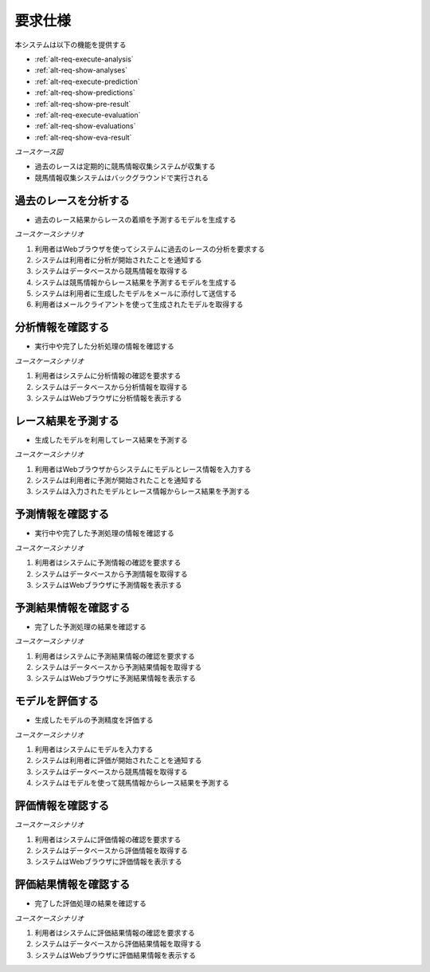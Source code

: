 要求仕様
========

本システムは以下の機能を提供する

- :ref:`alt-req-execute-analysis`
- :ref:`alt-req-show-analyses`
- :ref:`alt-req-execute-prediction`
- :ref:`alt-req-show-predictions`
- :ref:`alt-req-show-pre-result`
- :ref:`alt-req-execute-evaluation`
- :ref:`alt-req-show-evaluations`
- :ref:`alt-req-show-eva-result`

*ユースケース図*

.. uml:: umls/usecase.uml

- 過去のレースは定期的に競馬情報収集システムが収集する
- 競馬情報収集システムはバックグラウンドで実行される

.. _alt-req-execute-analysis:

過去のレースを分析する
----------------------

- 過去のレース結果からレースの着順を予測するモデルを生成する

*ユースケースシナリオ*

1. 利用者はWebブラウザを使ってシステムに過去のレースの分析を要求する
2. システムは利用者に分析が開始されたことを通知する
3. システムはデータベースから競馬情報を取得する
4. システムは競馬情報からレース結果を予測するモデルを生成する
5. システムは利用者に生成したモデルをメールに添付して送信する
6. 利用者はメールクライアントを使って生成されたモデルを取得する

.. _alt-req-show-analyses:

分析情報を確認する
------------------

- 実行中や完了した分析処理の情報を確認する

*ユースケースシナリオ*

1. 利用者はシステムに分析情報の確認を要求する
2. システムはデータベースから分析情報を取得する
3. システムはWebブラウザに分析情報を表示する

.. _alt-req-execute-prediction:

レース結果を予測する
--------------------

- 生成したモデルを利用してレース結果を予測する

*ユースケースシナリオ*

1. 利用者はWebブラウザからシステムにモデルとレース情報を入力する
2. システムは利用者に予測が開始されたことを通知する
3. システムは入力されたモデルとレース情報からレース結果を予測する

.. _alt-req-show-predictions:

予測情報を確認する
------------------

- 実行中や完了した予測処理の情報を確認する

*ユースケースシナリオ*

1. 利用者はシステムに予測情報の確認を要求する
2. システムはデータベースから予測情報を取得する
3. システムはWebブラウザに予測情報を表示する

.. _alt-req-show-pre-result:

予測結果情報を確認する
----------------------

- 完了した予測処理の結果を確認する

*ユースケースシナリオ*

1. 利用者はシステムに予測結果情報の確認を要求する
2. システムはデータベースから予測結果情報を取得する
3. システムはWebブラウザに予測結果情報を表示する

.. _alt-req-execute-evaluation:

モデルを評価する
----------------

- 生成したモデルの予測精度を評価する

*ユースケースシナリオ*

1. 利用者はシステムにモデルを入力する
2. システムは利用者に評価が開始されたことを通知する
3. システムはデータベースから競馬情報を取得する
4. システムはモデルを使って競馬情報からレース結果を予測する

.. _alt-req-show-evaluations:

評価情報を確認する
------------------

*ユースケースシナリオ*

1. 利用者はシステムに評価情報の確認を要求する
2. システムはデータベースから評価情報を取得する
3. システムはWebブラウザに評価情報を表示する

.. _alt-req-show-eva-result:

評価結果情報を確認する
----------------------

- 完了した評価処理の結果を確認する

*ユースケースシナリオ*

1. 利用者はシステムに評価結果情報の確認を要求する
2. システムはデータベースから評価結果情報を取得する
3. システムはWebブラウザに評価結果情報を表示する
